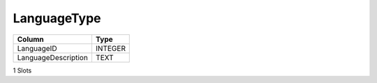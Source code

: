 LanguageType
------------

==================================================  ==========
Column                                              Type      
==================================================  ==========
LanguageID                                          INTEGER   
LanguageDescription                                 TEXT      
==================================================  ==========

1 Slots